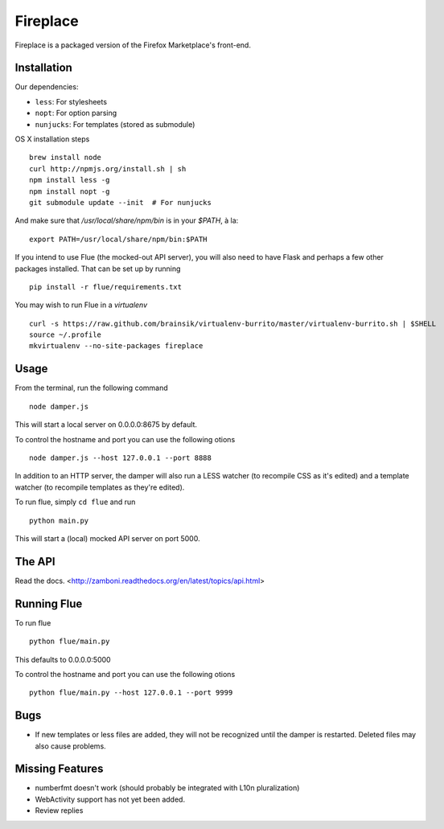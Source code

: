 Fireplace
=========

Fireplace is a packaged version of the Firefox Marketplace's front-end.


Installation
------------

Our dependencies:

- ``less``: For stylesheets
- ``nopt``: For option parsing
- ``nunjucks``: For templates (stored as submodule)


OS X installation steps ::

    brew install node
    curl http://npmjs.org/install.sh | sh
    npm install less -g
    npm install nopt -g
    git submodule update --init  # For nunjucks

And make sure that `/usr/local/share/npm/bin` is in your `$PATH`, à la: ::

    export PATH=/usr/local/share/npm/bin:$PATH


If you intend to use Flue (the mocked-out API server), you will also need to
have Flask and perhaps a few other packages installed. That can be set up by
running ::

    pip install -r flue/requirements.txt

You may wish to run Flue in a `virtualenv` ::

    curl -s https://raw.github.com/brainsik/virtualenv-burrito/master/virtualenv-burrito.sh | $SHELL
    source ~/.profile
    mkvirtualenv --no-site-packages fireplace


Usage
-----

From the terminal, run the following command ::

    node damper.js

This will start a local server on 0.0.0.0:8675 by default.

To control the hostname and port you can use the following otions ::

    node damper.js --host 127.0.0.1 --port 8888

In addition to an HTTP server, the damper will also run a LESS watcher (to
recompile CSS as it's edited) and a template watcher (to recompile templates
as they're edited).

To run flue, simply ``cd flue`` and run ::

    python main.py

This will start a (local) mocked API server on port 5000.


The API
-------

Read the docs. <http://zamboni.readthedocs.org/en/latest/topics/api.html>


Running Flue
------------

To run flue ::

    python flue/main.py

This defaults to 0.0.0.0:5000

To control the hostname and port you can use the following otions ::

    python flue/main.py --host 127.0.0.1 --port 9999

Bugs
----

- If new templates or less files are added, they will not be recognized until
  the damper is restarted. Deleted files may also cause problems.


Missing Features
----------------

- numberfmt doesn't work (should probably be integrated with L10n
  pluralization)
- WebActivity support has not yet been added.
- Review replies
